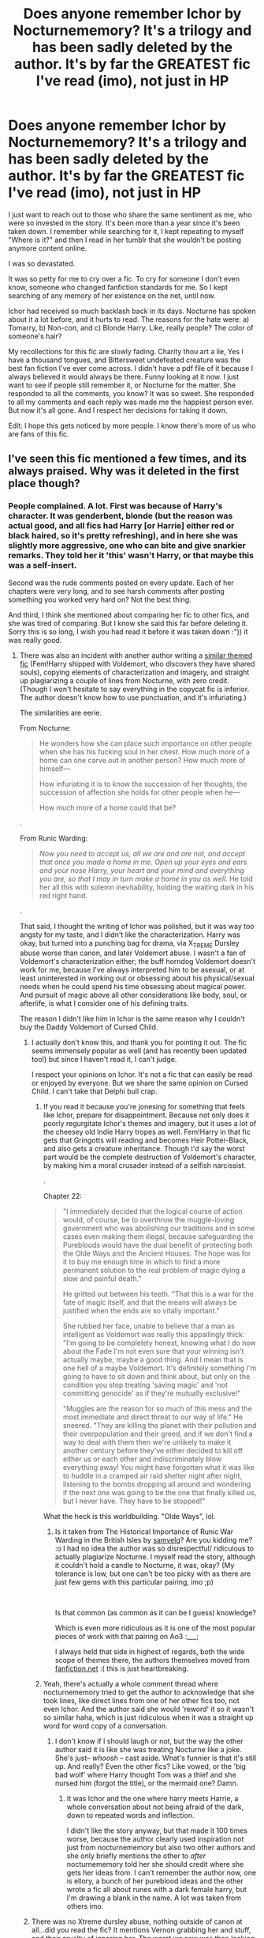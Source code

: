 #+TITLE: Does anyone remember Ichor by Nocturnememory? It's a trilogy and has been sadly deleted by the author. It's by far the GREATEST fic I've read (imo), not just in HP

* Does anyone remember Ichor by Nocturnememory? It's a trilogy and has been sadly deleted by the author. It's by far the GREATEST fic I've read (imo), not just in HP
:PROPERTIES:
:Author: Pookingshet
:Score: 41
:DateUnix: 1560058191.0
:DateShort: 2019-Jun-09
:END:
I just want to reach out to those who share the same sentiment as me, who were so invested in the story. It's been more than a year since it's been taken down. I remember while searching for it, I kept repeating to myself "Where is it?" and then I read in her tumblr that she wouldn't be posting anymore content online.

I was so devastated.

It was so petty for me to cry over a fic. To cry for someone I don't even know, someone who changed fanfiction standards for me. So I kept searching of any memory of her existence on the net, until now.

Ichor had received so much backlash back in its days. Nocturne has spoken about it a lot before, and it hurts to read. The reasons for the hate were: a) Tomarry, b) Non-con, and c) Blonde Harry. Like, really people? The color of someone's hair?

My recollections for this fic are slowly fading. Charity thou art a lie, Yes I have a thousand tongues, and Bittersweet undefeated creature was the best fan fiction I've ever come across. I didn't have a pdf file of it because I always believed it would always be there. Funny looking at it now. I just want to see if people still remember it, or Nocturne for the matter. She responded to all the comments, you know? It was so sweet. She responded to all my comments and each reply was made me the happiest person ever. But now it's all gone. And I respect her decisions for taking it down.

Edit: I hope this gets noticed by more people. I know there's more of us who are fans of this fic.


** I've seen this fic mentioned a few times, and its always praised. Why was it deleted in the first place though?
:PROPERTIES:
:Author: DragonEmperor1997
:Score: 9
:DateUnix: 1560069345.0
:DateShort: 2019-Jun-09
:END:

*** People complained. A lot. First was because of Harry's character. It was genderbent, blonde (but the reason was actual good, and all fics had Harry [or Harrie] either red or black haired, so it's pretty refreshing), and in here she was slightly more aggressive, one who can bite and give snarkier remarks. They told her it 'this' wasn't Harry, or that maybe this was a self-insert.

Second was the rude comments posted on every update. Each of her chapters were very long, and to see harsh comments after posting something you worked very hard on? Not the best thing.

And third, I think she mentioned about comparing her fic to other fics, and she was tired of comparing. But I know she said this far before deleting it. Sorry this is so long, I wish you had read it before it was taken down :")) it was really good.
:PROPERTIES:
:Author: Pookingshet
:Score: 11
:DateUnix: 1560070573.0
:DateShort: 2019-Jun-09
:END:

**** There was also an incident with another author writing a [[https://archiveofourown.org/works/14695419/chapters/33957573][similar themed fic]] (Fem!Harry shipped with Voldemort, who discovers they have shared souls), copying elements of characterization and imagery, and straight up plagiarizing a couple of lines from Nocturne, with zero credit. (Though I won't hesitate to say everything in the copycat fic is inferior. The author doesn't know how to use punctuation, and it's infuriating.)

The similarities are eerie.

From Nocturne:

#+begin_quote
  He wonders how she can place such importance on other people when she has his fucking soul in her chest. How much more of a home can one carve out in another person? How much more of himself---

  How infuriating it is to know the succession of her thoughts, the succession of affection she holds for other people when he---

  How much more of a home could that be?
#+end_quote

.

From Runic Warding:

#+begin_quote
  /Now you need to accept us, all we are and are not, and accept that once you made a home in me. Open up your eyes and ears and your nose Harry, your heart and your mind and everything you are, so that I may in turn make a home in you as well./ He told her all this with solemn inevitability, holding the waiting dark in his red right hand.
#+end_quote

.

That said, I thought the writing of Ichor was polished, but it was way too angsty for my taste, and I didn't like the characterization. Harry was okay, but turned into a punching bag for drama, via X_TREME Dursley abuse worse than canon, and later Voldemort abuse. I wasn't a fan of Voldemort's characterization either; the buff horndog Voldemort doesn't work for me, because I've always interpreted him to be asexual, or at least uninterested in working out or obsessing about his physical/sexual needs when he could spend his time obsessing about magical power. And pursuit of magic above all other considerations like body, soul, or afterlife, is what I consider one of his defining traits.

The reason I didn't like him in Ichor is the same reason why I couldn't buy the Daddy Voldemort of Cursed Child.
:PROPERTIES:
:Author: 4ecks
:Score: 9
:DateUnix: 1560078382.0
:DateShort: 2019-Jun-09
:END:

***** I actually don't know this, and thank you for pointing it out. The fic seems immensely popular as well (and has recently been updated too!) but since I haven't read it, I can't judge.

I respect your opinions on Ichor. It's not a fic that can easily be read or enjoyed by everyone. But we share the same opinion on Cursed Child. I can't take that Delphi bull crap.
:PROPERTIES:
:Author: Pookingshet
:Score: 3
:DateUnix: 1560079408.0
:DateShort: 2019-Jun-09
:END:

****** If you read it because you're jonesing for something that feels like Ichor, prepare for disappointment. Because not only does it poorly regurgitate Ichor's themes and imagery, but it uses a lot of the cheesey old Indie Harry tropes as well. Fem!Harry in that fic gets that Gringotts will reading and becomes Heir Potter-Black, and also gets a creature inheritance. Though I'd say the worst part would be the complete destruction of Voldemort's character, by making him a moral crusader instead of a selfish narcissist.

.

Chapter 22:

#+begin_quote
  "I immediately decided that the logical course of action would, of course, be to overthrow the muggle-loving government who was abolishing our traditions and in some cases even making them illegal, because safeguarding the Purebloods would have the dual benefit of protecting both the Olde Ways and the Ancient Houses. The hope was for it to buy me enough time in which to find a more permanent solution to the real problem of magic dying a slow and painful death."

  He gritted out between his teeth. "That this is a war for the fate of magic itself, and that the means will always be justified when the ends are so vitally important."

  She rubbed her face, unable to believe that a man as intelligent as Voldemort was really this appallingly thick. "I'm going to be completely honest, knowing what I do now about the Fade I'm not even sure that your winning isn't actually maybe, maybe a good thing. And I mean that is one hell of a maybe Voldemort. It's definitely something I'm going to have to sit down and think about, but only on the condition you stop treating 'saving magic' and 'not committing genocide' as if they're mutually exclusive!"

  "Muggles are the reason for so much of this mess and the most immediate and direct threat to our way of life." He sneered. "They are killing the planet with their pollution and their overpopulation and their greed, and if we don't find a way to deal with them then we're unlikely to make it another century before they've either decided to kill off either us or each other and indiscriminately blow everything away! You might have forgotten what it was like to huddle in a cramped air raid shelter night after night, listening to the bombs dropping all around and wondering if the next one was going to be the one that finally killed us, but I never have. They have to be stopped!"
#+end_quote

What the heck is this worldbuilding. "Olde Ways", lol.
:PROPERTIES:
:Author: 4ecks
:Score: 2
:DateUnix: 1560080258.0
:DateShort: 2019-Jun-09
:END:

******* Is it taken from The Historical Importance of Runic War Warding in the British Isles by [[https://archiveofourown.org/users/samvelg/pseuds/samvelg][samvelg]]? Are you kidding me? :o I had no idea the author was so disrespectful/ ridiculous to actually plagiarize Nocturne. I myself read the story, although it couldn't hold a candle to Nocturne, it was, okay? (My tolerance is low, but one can't be too picky with as there are just few gems with this particular pairing, imo ;p)

​

Is that common (as common as it can be I guess) knowledge?

Which is even more ridiculous as it is one of the most popular pieces of work with that pairing on Ao3 :___;

I always held that side in highest of regards, both the wide scope of themes there, the authors themselves moved from [[https://fanfiction.net][fanfiction.net]] :( this is just heartbreaking.
:PROPERTIES:
:Author: Inneraem
:Score: 1
:DateUnix: 1573598259.0
:DateShort: 2019-Nov-13
:END:


****** Yeah, there's actually a whole comment thread where nocturnememory tried to get the author to acknowledge that she took lines, like direct lines from one of her other fics too, not even Ichor. And the author said she would 'reword' it so it wasn't so similar haha, which is just ridiculous when it was a straight up word for word copy of a conversation.
:PROPERTIES:
:Author: ohplume
:Score: 3
:DateUnix: 1560079661.0
:DateShort: 2019-Jun-09
:END:

******* I don't know if I should laugh or not, but the way the other author said it is like she was treating Nocturne like a joke. She's just-- /whoosh/ -- cast aside. What's funnier is that it's still up. And really? Even the other fics? Like vowed, or the 'big bad wolf' where Harry thought Tom was a thief and she nursed him (forgot the title), or the mermaid one? Damn.
:PROPERTIES:
:Author: Pookingshet
:Score: 4
:DateUnix: 1560081604.0
:DateShort: 2019-Jun-09
:END:

******** It was Ichor and the one where harry meets Harrie, a whole conversation about not being afraid of the dark, down to repeated words and inflection.

I didn't like the story anyway, but that made it 100 times worse, because the author clearly used inspiration not just from nocturnememory but also two other authors and she only briefly mentions the other to /after/ nocturnememory told her she should credit where she gets her ideas from. I can't remember the author now, one is ellory, a bunch of her pureblood ideas and the other wrote a fic all about runes with a dark female harry, but I'm drawing a blank in the name. A lot was taken from others imo.
:PROPERTIES:
:Author: ohplume
:Score: 2
:DateUnix: 1560083579.0
:DateShort: 2019-Jun-09
:END:


***** There was no Xtreme dursley abuse, nothing outside of canon at all...did you read the fic? It mentions Vernon grabbing her and stuff, and their cruelty of ignoring her. The worst we saw was then locking her up the same way they did to harry, with the cat flap in the door of the spare bedroom.

And yeah, there was Voldemort abuse, it was pretty much the whole point of the fic...again, which was warned for, right from the beginning, I mean, it was based on a non-con fic and clearly clearly labelled what it was about and where the idea came from...
:PROPERTIES:
:Author: ohplume
:Score: 6
:DateUnix: 1560078718.0
:DateShort: 2019-Jun-09
:END:

****** Yes, I did read it. They're like 25% rougher on her in the fic than in canon. Canon Harry doesn't get seconds but isn't starved until 2nd year when Vernon installs the capflap, and the Dursleys just tell him James and Lily died in a car crash. They make a point of pretending James and Lily never even existed, instead of trying mock him for being an orphan, or passive aggressively hinting about the magic.

#+begin_quote
  Bruises blossom along arms, old aches alight along a spine; her memories are doused in hunger, in half-remembered pains and the green and purple tinge of bruised skin. She's too thin, too pale, her hair is a tangled mop around her face, thick and golden like a gnarled halo. There's a faded bruise around her wrist and then the cold, snick of scissors that jab into hair, scrape her ears. The pieces fall around her eyes, like gold feathers floating past, settling like a defeat around her.

  Harrie learns the word mother at school, her aunt sneers at the word, she's dead, you don't have a mother... Trust she'd burden me with you, like she hasn't taken enough.

  Malnutrition is not something one would see in the middle of a suburb in Little Whinging. And Abuse, well, that belongs to the dark of a cupboard, doesn't it? Not to the bright of a London day.
#+end_quote

.

And on the Voldemort abuse, yes, I know it was there and it was tagged. I'm not complaining about its existence, just the fact that the angst contains a lot of repeated emotional beats that may be a realistic depiction of abuse survivors, but in the context of a narrative, slows the pacing to the point where any sense of an act structure (beginning/rising tension, middle/building tension, end/resolving tension) or linear progress becomes muddled. The characterization of the story was thorough, but ultimately it read more like a character study fic than anything else.
:PROPERTIES:
:Author: 4ecks
:Score: 6
:DateUnix: 1560079119.0
:DateShort: 2019-Jun-09
:END:

******* I respect you don't like voldemort, but I never understood asexual Voldemort at all. But that's me, it's so predictable and boring, just like labeling him a pure psychopath like most people do. He's complicated and very human in Ichor and they appeals to me. Something completely new that worked really well for who he could have been in a more adult book.

As for the abuse, Im pretty sure the whole point was to show how someone could overcome the things done to them, how someone else could grow as well in regards to their own choices, like yeah...it was a character piece, but it was human and complicated and they was the whole appeal of it and something, if you followed nocturnememory, would have seen was her whole reason for writing. A lot of het posts are still there on Tumblr, she really wanted to explore the characters and the consequences of choices and the whole Horcrux soul thing.... I think people really just didn't want to read what she was saying in her author notes, that all clearly stated it was primarily a story about those to characters and how to get them from one place to another.
:PROPERTIES:
:Author: ohplume
:Score: 4
:DateUnix: 1560080163.0
:DateShort: 2019-Jun-09
:END:

******** Perhaps it's overdone in fanfic, but the reason why it's so pervasive is because there's a lot of evidence in canon. Voldemort might be human and complex, but he doesn't see himself as human, and chooses to reject his humanity (destroying his soul and becoming a snakeman) and human weaknesses (mortality, emotional fallibility, desire for friendship and kindred/familial connection).

.

#+begin_quote
  "Is that right?" said Frank roughly. "Lord, is it? Well, I don't think much of your manners, my Lord. Turn round and face me like a man, why don't you?"

  "But I am not a man, Muggle," said the cold voice, barely audible now over the crackling of the flames. "I am much, much more than a man. However ... why not? I will face you ... Wormtail, come turn my chair around."
#+end_quote

GOF

.

#+begin_quote
  ...He was gliding along, that sense of purpose and power and rightness in him that he always knew on these occasions ... not anger ... that was for weaker souls than he.
#+end_quote

DH

.

Voldemort rejects the things that makes him human, because they disgust him and remind him of weakness. Accepting and embracing his human desires, especially if they require the involvement of other people, doesn't seem like him. Voldemort hates the idea of depending on other people (even though he is forced to multiple times by circumstance) and that was the whole idea behind using horcruxes instead of relying on a potion for immortality.

It's all well and good for an author to write whatever they like, that's the beauty of fanfiction. However, reading Ichor was an extended session of suspending my disbelief, because it felt like I was reading a very out there AU interpretation of Voldemort. It was well written, but it was difficult for me to reconcile myself with the idea of the character /being/ Voldemort, and my immersion level ultimately affected my overall enjoyment of the fic. I am very aware that I'm a canon purist, and this wasn't the only thing that bugged me. Another was Ichor Harrie referring to her mother as "Mommy", in the American spelling.

Some people don't care, some do. Different strokes and all that.
:PROPERTIES:
:Author: 4ecks
:Score: 5
:DateUnix: 1560081028.0
:DateShort: 2019-Jun-09
:END:

********* That's fine, obviously we have very different interpretations of Voldemort because I read most of those lines as Voldemort just being an egotistical, still insane, children's book character and the more human versions in fic are infinitely better than what we saw as they actually try to rectify who tom riddle seemed to be compared to Voldemort. You know, smart, cunning, willing to manipulate via looks and popularity... Anyway, I'm not a canon purist, obviously, but if I was, I mean... Voldemort did have a kid, lol. So the dude did have sex at some point, enough to get a kind with Bellatrix so...

There's that :)
:PROPERTIES:
:Author: ohplume
:Score: 1
:DateUnix: 1560081324.0
:DateShort: 2019-Jun-09
:END:

********** I don't disagree that Voldemort is an egotistical dickwad. My personal interpretation leans toward Voldemort being delusional enough to believe that he's transcended humanity, even when he hasn't. But a big part of his persona is being aspirational, which is why he rejects his muggle origins and re-names himself Lord Flight of Death, rejects his muggle father's looks, and tries to reject everything he thinks will make him weak, including physical/emotional desire. He's also hypocritical as fuck, because he exhibits greed and triumph, but it's what he thinks he is that's important.

I also believe that Tom Riddle and Voldemort are the same person, as shown in that line, "Voldemort is my past, present, and future". Tom isn't Voldemort's human side, and there was no point that Tom Riddle suddenly decided to become Voldemort. Tom was always delusional, narcissistic, ambitious, impulsive, egotripping, with no moral boundaries or limits, and that's exactly the same character traits that make Voldemort the monster he is. Tom Riddle is just someone with a handful of external limits preventing him from being as monstrous as he wanted to be.

Quoting [[/u/Taure][u/Taure]]'s post on Tom Riddle:

#+begin_quote
  There's a common theme in fanon that Voldemort "lost" something when he stopped being Tom Riddle and became Lord Voldemort. Usually this is done to enable a Harry/Voldemort pairing, by making "Tom" more reasonable than Voldemort was. But this is just not how Tom Riddle was. Tom Riddle did not "become" Lord Voldemort. He was always Lord Voldemort, always cruel and sadistic and inhuman. He's a psychopath, simple as. "Tom Riddle" was the mask, not some kind of more rational, calmer person who developed into Voldemort. When I read about Tom Riddle at Hogwarts, I want to be reading about someone who is having to constantly hide and restrain their true nature in order to present a front to the world. If Tom is to develop into a person who is capable of living peacefully within wizarding society rather than practising murder as a hobby, then this is a development which has to be shown, not a characteristic which is within him from the start.
#+end_quote
:PROPERTIES:
:Author: 4ecks
:Score: 3
:DateUnix: 1560082227.0
:DateShort: 2019-Jun-09
:END:

*********** Except this is literally what nocturnememorys Voldemort is, minus the description of psychopath. He says it many times, he is lord Voldemort, he isn't ever referred to as Tom riddle unless it's actually dealing with Tom riddle. The only caveat that nocturnememory makes is that Voldemort, at the height of splitting his soul six times was not as intellectually sound as he was...which, completely reasonable imo. He went after a freaking /baby/ like...that is not a sound choice of an apparently incredibly smart villain, sorry, but no. Nocturnememory herself says that Tom riddle was the boy, Voldemort is the man. There's no difference between the two, only the amount of soul he had at any given time.

I, for one, don't believe he intentionally mutated himself physically, just like Grindelwald it was a side effect of dark magic exacerbated by his Horcruxes. He always thought he was above everyone else, even when he was a child, him changing his physical appearance was a byproduct not a goal. The last time we saw Tom riddle as tom riddle, he's still aiming to maintain his 'mask' by applying to the dada position, whatever goals he had, that doesn't scream someone looking to throw off their human form entirely. He can still be 'other' without looking it and it would seem, interpreting the text, he had goals to do so.
:PROPERTIES:
:Author: ohplume
:Score: 1
:DateUnix: 1560083191.0
:DateShort: 2019-Jun-09
:END:


******* I think I'm going to disagree with you too, it's all there in the implication in canon, it's just that it is a kids book. I'm pretty sure if it was more adult, all of these things would have happened. Vernon yells and belittles harry, petunia swings at him and belittles him, he's harry hunted constantly and has zero friends until he's 11. Hes skinny and wearing taped glasses and hand me downs that don't even begin to fit. Hes locked in a cupboard. He doesn't get fed properly. He does chores that Dudley doesn't have to do.... Sorry, but I'm pretty sure the abuse is canon, it's just actually addressed in fic compared to canon.
:PROPERTIES:
:Author: samadams1988
:Score: 1
:DateUnix: 1560079391.0
:DateShort: 2019-Jun-09
:END:


** I got part 1 and 2 saved on my PC as some sort of like internet explorer file that opens up the webpage

Sadly most of the good stuff starts on the 3rd part
:PROPERTIES:
:Author: raapster
:Score: 5
:DateUnix: 1560079523.0
:DateShort: 2019-Jun-09
:END:


** oof i miss that fic so much
:PROPERTIES:
:Author: neetapeeta
:Score: 4
:DateUnix: 1560088559.0
:DateShort: 2019-Jun-09
:END:

*** Glad to know we're not the only one ; )
:PROPERTIES:
:Author: Pookingshet
:Score: 1
:DateUnix: 1560088992.0
:DateShort: 2019-Jun-09
:END:


** I'm a fan as well. Ichor was great imo, but I also really enjoyed her 1-shots. The selkie one, which I just posted a thread about the other day, as well as the 1 shot where Harry and Tom are at Wool's for the summer and something about Harry eating an apple gets Tom all hot and bothered... top notch in my book!🥴

Even if she stopped posting stories, I hope she's at least still writing for her own enjoyment.
:PROPERTIES:
:Author: Pyopaws
:Score: 4
:DateUnix: 1560108533.0
:DateShort: 2019-Jun-09
:END:


** I loved the Ichor trilogy. It was beautifully written, and poetic and wonderful. It could be very emotionally heavy but there was something about it that I just kept coming back to. There's this line, and I can't remember the exact wording, where Harrie is clearly afraid of Voldemort but she lifts her chin and steels her spine and meets him head on. There was a resilience and bravery in her that just drew me in. I miss this fic so much. Like so much. I'm so sad for the hate that nocturne received when she obviously poured so much love and thought into her writing.

If anyone ever gets notice of her coming back around with her writing I would love to know.
:PROPERTIES:
:Author: sunshinedaisies6
:Score: 3
:DateUnix: 1563646814.0
:DateShort: 2019-Jul-20
:END:


** I found the [[http://fanfics.me/ftf240246][first one]] on a site I've had luck getting deleted fics from before, but I had no luck with the other two. I've never read them.
:PROPERTIES:
:Author: onlytoask
:Score: 7
:DateUnix: 1560064767.0
:DateShort: 2019-Jun-09
:END:

*** Oh gods I remember Charity when I first encountered it... It was when there were only three-ish chapters in? I waited for every updated, not knowing how deeply invested I would get in it. Thank you for this. Thank you so, so much.
:PROPERTIES:
:Author: Pookingshet
:Score: 1
:DateUnix: 1560065879.0
:DateShort: 2019-Jun-09
:END:


** omg i loved ichor so much and her other fics were so good too!! i felt really bad for nocturnememory cos a lot of people were really rude to her but i hope she's doing well now
:PROPERTIES:
:Author: mfdds
:Score: 3
:DateUnix: 1560882629.0
:DateShort: 2019-Jun-18
:END:


** i was also incredibly invested in ichor and i'm glad i'm not the only one. there are so many little charming parts i wish i could reread - the part where voldemort kneels to be eye level with harrie so she can practice throwing a punch at his hand. the horror when he finds out about the dursleys while they're training and she points out that she's used to taking a hit, and he just says, “i would never hurt you.” all the moodboards nocturne would post on tumblr. :(

i remember i'd check ao3 every day for an update and every time i saw one i was so excited, and then it just disappeared. i shot her an email ages ago but i don't think she will be replying. i hope she's doing okay! i have my fingers crossed i'll get to read this fic again and wholeheartedly share your sentiments, it's the best one i've ever seen regardless of fandom.
:PROPERTIES:
:Author: lifelongs
:Score: 4
:DateUnix: 1560063593.0
:DateShort: 2019-Jun-09
:END:

*** Oh gosh I remember when Tom let her punch him in the face, AND HE WAS SO PROUD OF HER AND I THINK SHE LEFT HIM A CUT ON HIS FACE! Thank you for reminding me, I almost forgot about that. Do you also remember the lines where there would be something about ribs? It was so poetic, I was awestruck.

And that time they practiced wandless magic and stuff, when there would be goblins walking freely in diagon alley, Tom letting Harry have a go with her broom at the manor-- gods, it makes my heart ache. Those aren't even the most memorable ones but they're all I could remember.

I also sent her an email. I don't think we'll ever get a reply, but I hope she read it. All of our emails. I want her to know we're here to support her.
:PROPERTIES:
:Author: Pookingshet
:Score: 3
:DateUnix: 1560065672.0
:DateShort: 2019-Jun-09
:END:

**** The last time I spoke with her, she said even if she didn't come back to finish, she'd post the fic eventually, she just wanted more control who had access because she's also had a lot of issues with people copying lines directly from her stories without credit. I think people honestly just forgot she was a first time author who got a lot of hate for something she loved and put a lot of time in. I was part of a tomarry discord for a time and there were so many rude comments about the story and the author herself that I left. And then, even on one fandom rec list I saw, the recc'er went out of their way to mention how Harrie wasn't really harry at all... And like, I miss talking to the author on Tumblr, but I can't imagine getting that much dislike/flack for some choices you made in regards to gender. And every thing made sense!? Harrie and tom were the most Human versions of those characters I've ever seen, she didn't ignore Harrie's childhood or muggles upbringing, Tom wasn't just some cut and paste textbook psycho like he often is... It's just ugh. Annoying.
:PROPERTIES:
:Author: ohplume
:Score: 2
:DateUnix: 1560076231.0
:DateShort: 2019-Jun-09
:END:

***** I just made an account on WordPress. Here's to hoping I get in? I can't believe people would plagiarize her work get more recognition than her. It's hard to see a sweet person get picked apart for something she loves and worked hard on. I was also a part of the tomarry discord, but only for a short while. They were very... Passionate. Don't have many words for them.
:PROPERTIES:
:Author: Pookingshet
:Score: 2
:DateUnix: 1560080873.0
:DateShort: 2019-Jun-09
:END:


** I was just looking for this trilogy! I'm so sad to hear it's been taken down. I read her personal site for the reasons and completely agree with her decision, even if it does make me sad I'll never read that peice of literary art again.
:PROPERTIES:
:Author: eBiggy7
:Score: 2
:DateUnix: 1560064895.0
:DateShort: 2019-Jun-09
:END:


** I am sooo thankful for this thread. I hope Nocturne sees it. I adored her writing, it was hard, soethimes unpleasant but it was beautiful and sooo well written and you could sense her pouring all her heart into it. It was so mature, so poetic, so stunning.

​

It is a shame that such a community as ao3 would treat one of it's own that way. I haven't seen it so I can't comment but apparently that was the reason of her leaving :<. Especially since she tagged her stories sooo carefully and her writitng was hardly in top 10 of unusulal HP tropes. She was sooo humbe and kind and I do agree with [[https://www.reddit.com/user/Pookingshet/][u/Pookingshet]] , I do respect her decision and it's heartbreaking that she did not feel comfortable in the fanfiction community :(.I wanr people to remember er, it is quite hearbreaking and funny in a way that stories ere, on the internet, can get forgotten and lost but they deserve to be remembered, for the next generation of readers/writers alike.

Nocturnememory, I hope you are getting better and we love you <3 take your time and we still think of you, your magnificent works, rememeber that :)

​

(I've created account here just to comment on this ;v ;{ I miss it sooo much)
:PROPERTIES:
:Author: Inneraem
:Score: 2
:DateUnix: 1573505273.0
:DateShort: 2019-Nov-12
:END:

*** Oh gosh, WELCOME TO REDDIT BABY GIRL! I'm so glad I found another one like us, I feel like I found a long lost sister :" DD wherever nocturnememory might be right now, we'll always hope she's in a good place.
:PROPERTIES:
:Author: Pookingshet
:Score: 2
:DateUnix: 1573566089.0
:DateShort: 2019-Nov-12
:END:

**** awww thank youuuuuu <3 <3 <3

It has been a joyride so far :D

I hope she is well as well <3
:PROPERTIES:
:Author: Inneraem
:Score: 2
:DateUnix: 1573604379.0
:DateShort: 2019-Nov-13
:END:


** I had a copy somewhere, but I'm not even sure where I put it. Whenever I mention that someone messages me to ask about it so I redouble my efforts to find it, but I don't know where it's gone and that makes me sad. I half suspect it was on my stolen phone...

Edit: after digging through fairly extensively, it appears Nocturnememory was very thorough with purging it from the internet, even requesting that The Wayback Machine exclude it.
:PROPERTIES:
:Author: SnowingSilently
:Score: 2
:DateUnix: 1560064837.0
:DateShort: 2019-Jun-09
:END:

*** To whoever stole your phone, I hope they rot in hell. I know she said not to share the pdfs online, but in the end of the day, we're only human. We can't help but want more.
:PROPERTIES:
:Author: Pookingshet
:Score: 6
:DateUnix: 1560066136.0
:DateShort: 2019-Jun-09
:END:

**** I'm actually incredibly tempted to pay for personal access to one of the other archive sites, but I'm worried it'll be fruitless. Do you know of any of the illegal/grey area archive sites other than fichunt and fanfics.me? Fichunt had it removed, and fanfics.me doesn't have it.

I also searched through torrenting sites to see if it had been uploaded to no avail. I don't believe for one moment that it doesn't exist somewhere on the internet, the question is simply where?

Actually, I just found a near complete scrape of FFN that ran from 2013 to 2015, which means part of her stories are likely there, assuming she started one by about early 2015. I might download it and unpack it to see what's there, but it is very large.

I know that the bot offers ePUBs when called for fics, but I haven't managed to find a comment that linked it yet.
:PROPERTIES:
:Author: SnowingSilently
:Score: 3
:DateUnix: 1560067179.0
:DateShort: 2019-Jun-09
:END:

***** Sorry, really know nothing about archive sites :"(( I'm actually laughing so hard right now at the thought that we might do illegal business over a fic. What was the name of the site that required payment btw?
:PROPERTIES:
:Author: Pookingshet
:Score: 4
:DateUnix: 1560067607.0
:DateShort: 2019-Jun-09
:END:

****** In retrospect, this is absolutely hilarious and very desperate. It appears that the bot pulls ePUBs directly from the site, so that doesn't work. screenshots.com is the most common paid archive, and Alexa is another. I just found a scrape from the same guy who previously scraped FFN, so I guess I'll dig through that since it's more recent and from only a year ago.
:PROPERTIES:
:Author: SnowingSilently
:Score: 3
:DateUnix: 1560068545.0
:DateShort: 2019-Jun-09
:END:


***** Was it on fanfiction.net? I have an archive of most stories, and nearly every one from 2015 onwards. If you know the story ID (the number in the URL) I can have a look.
:PROPERTIES:
:Author: fanficarchive
:Score: 2
:DateUnix: 1562620330.0
:DateShort: 2019-Jul-09
:END:

****** Yes, it was on FFN. Here's the IDs: 12701902 (Yes I have a Thousand Tongues Book 2), 12701837 (Charity, Thou art a Lie Book 1), and 12702000 possibly as Bittersweet Undefeated Creature (Book 3)? Unsure of the last one since I couldn't find a link that pointed at the deleted fic, but I'm guessing by choosing a random deleted fic that is pretty close in time to the other two. If that isn't it, when I get a bit of time I'll write a script to dig through deleted fics.
:PROPERTIES:
:Author: SnowingSilently
:Score: 1
:DateUnix: 1562621961.0
:DateShort: 2019-Jul-09
:END:

******* I do indeed have /Yes, I have a thousand tongues/ and /Charity, thou art a lie/ in my archive - but 12702000 is a story called /All of the Cursed Characters: A Parody/ so probably not what you're looking for!

Both the first two are marked as in-progress though, with /Yes, I have a thousand tongues/ having 11 chapters, and /Charity, thou art a lie/ having 7.

If you want these, let me know and I can PM you download links.
:PROPERTIES:
:Author: fanficarchive
:Score: 2
:DateUnix: 1562664298.0
:DateShort: 2019-Jul-09
:END:

******** Strangely enough, I believe those two are in fact complete, despite being marked incomplete. And yes, I would be very grateful for the download links. I'll see if I can generate a list of deleted fics to send you to try.
:PROPERTIES:
:Author: SnowingSilently
:Score: 2
:DateUnix: 1562664674.0
:DateShort: 2019-Jul-09
:END:


******** would you mind sending them to me ?!?
:PROPERTIES:
:Author: miranitta
:Score: 1
:DateUnix: 1562969213.0
:DateShort: 2019-Jul-13
:END:


******** Hi there, can i get the download links if you still have them please?
:PROPERTIES:
:Author: Lovechocolate127
:Score: 1
:DateUnix: 1563097755.0
:DateShort: 2019-Jul-14
:END:


******** Hi, could I also get the download link please? I would be really appreciate it!
:PROPERTIES:
:Author: Moving-along777
:Score: 1
:DateUnix: 1564335001.0
:DateShort: 2019-Jul-28
:END:

********* PM Sent
:PROPERTIES:
:Author: fanficarchive
:Score: 1
:DateUnix: 1564336262.0
:DateShort: 2019-Jul-28
:END:

********** Do you mind sending them to me too?
:PROPERTIES:
:Author: KimWill98
:Score: 1
:DateUnix: 1566431959.0
:DateShort: 2019-Aug-22
:END:


******** This is a very old post but can I get the links as well?
:PROPERTIES:
:Author: glittervine
:Score: 1
:DateUnix: 1571713546.0
:DateShort: 2019-Oct-22
:END:

********* PM sent
:PROPERTIES:
:Author: fanficarchive
:Score: 1
:DateUnix: 1571917224.0
:DateShort: 2019-Oct-24
:END:


******** can I get the link too please? Would greatly appreciate it!
:PROPERTIES:
:Author: sixxxta
:Score: 1
:DateUnix: 1572103950.0
:DateShort: 2019-Oct-26
:END:

********* PM sent
:PROPERTIES:
:Author: fanficarchive
:Score: 1
:DateUnix: 1572132119.0
:DateShort: 2019-Oct-27
:END:


******** [deleted]
:PROPERTIES:
:Score: 1
:DateUnix: 1573424120.0
:DateShort: 2019-Nov-11
:END:

********* PM Sent ;)
:PROPERTIES:
:Author: fanficarchive
:Score: 1
:DateUnix: 1573458831.0
:DateShort: 2019-Nov-11
:END:


******** I would appreciate the copy as well, it was honestly one of the most stunning pieces of fanfiction :> thank you in advance! :)
:PROPERTIES:
:Author: Inneraem
:Score: 1
:DateUnix: 1573504634.0
:DateShort: 2019-Nov-12
:END:


******** Hey, could you give me the link for those 2?
:PROPERTIES:
:Author: TheRaoster
:Score: 1
:DateUnix: 1575003163.0
:DateShort: 2019-Nov-29
:END:


***** Sadly, she started early 2017 (or was it 2016?).
:PROPERTIES:
:Author: Pookingshet
:Score: 1
:DateUnix: 1560069980.0
:DateShort: 2019-Jun-09
:END:


*** I just tried pretty hard to find it and all I could pull up was the first fic. Let me know if you find the others. I wish authors would just disconnect themselves rather than deleting.
:PROPERTIES:
:Author: onlytoask
:Score: 1
:DateUnix: 1560065518.0
:DateShort: 2019-Jun-09
:END:


** I wondered what happened to this fic. :(
:PROPERTIES:
:Author: jaguarlyra
:Score: 1
:DateUnix: 1560112879.0
:DateShort: 2019-Jun-10
:END:


** There's someone on reddit who archives fanfictions from AO3 and FFnet. The only thing is that he does this in batches of torrents, so you would really have to do some digging for the 3rd part of Ichor.
:PROPERTIES:
:Author: Moving-along777
:Score: 1
:DateUnix: 1564339021.0
:DateShort: 2019-Jul-28
:END:

*** Hi! I'm that guy!

Don't have it, sorry. Do you happen to know the ID number of the story so I can confirm it?

That's the number after /works/ in the url. It's unique.
:PROPERTIES:
:Author: nerdguy1138
:Score: 1
:DateUnix: 1564372130.0
:DateShort: 2019-Jul-29
:END:

**** Yes! I think it's 14400318
:PROPERTIES:
:Author: Moving-along777
:Score: 1
:DateUnix: 1564374132.0
:DateShort: 2019-Jul-29
:END:

***** Yep, don't have it, sorry.
:PROPERTIES:
:Author: nerdguy1138
:Score: 1
:DateUnix: 1564375318.0
:DateShort: 2019-Jul-29
:END:


** u/StarDolph:
#+begin_quote
  The reasons for the hate were: a) Tomarry, b) Non-con, and c) Blonde Harry
#+end_quote

Well those all seem like good red flags for a fic. Particularly if the first two are not called out in the description.

That last one is just a major red flag no matter what.
:PROPERTIES:
:Author: StarDolph
:Score: -3
:DateUnix: 1560076529.0
:DateShort: 2019-Jun-09
:END:

*** Except it was all tagged and warned for, many many times so... If you haven't read the story obviously this post was not for you...so why comment? Also, petunia and Dudley are blonde, the whole point of changing Harrie physically was in an attempt to explain why no one in the muggle world looked twice at how out of place harry seemed in a family like the dursleys. Harrie looks more like petunia, thin and blonde, it made perfect sense.

I don't understand the hate on hair colour, I've seen so many creature fics, so many op!Harry where he's suddenly a Calvin Klein Model (actual words used too) or fics where he's another race altogether... Like what does it matter what he/she looks like, if the writing is good, if it can be made sense of.... Then who cares?
:PROPERTIES:
:Author: ohplume
:Score: 6
:DateUnix: 1560076971.0
:DateShort: 2019-Jun-09
:END:

**** I've never read anything more concise.
:PROPERTIES:
:Author: Pookingshet
:Score: 1
:DateUnix: 1560078573.0
:DateShort: 2019-Jun-09
:END:


**** u/StarDolph:
#+begin_quote
  Except it was all tagged and warned for, many many times so...
#+end_quote

That wasn't stated in the original post, so how was I to know that? I did qualify my statement.

#+begin_quote
  I don't understand the hate on hair colour
#+end_quote

Generally something like that would. Be changed for one of three reasons:

1. Lily had an affair with a blonde person, and the story is gonna have the whole 'your real father' thing
2. The story is gonna cast Harry as a similar personality as the other blonde characters in the series (stuck up Slytherin or dreamy ravenclaw).
3. It is to change how Snape acts toward Harry. (Not looking like father/mother to avoid the standard reactions).

I would consider the first two of those red flags for a fic. The third one is a bit more acceptable. It doesn't sound like the fic in question here went for any of these, but you wanted to know why it would be concerning.
:PROPERTIES:
:Author: StarDolph
:Score: 1
:DateUnix: 1560103917.0
:DateShort: 2019-Jun-09
:END:


**** So they're blonde because petunia and Dudley are, even though neither lily or James are?
:PROPERTIES:
:Author: MangyCarrot
:Score: 0
:DateUnix: 1560080756.0
:DateShort: 2019-Jun-09
:END:

***** Genetics are not as cut and dry as people like to think they are. Not everyone is a carbon copy of their parents the way that jkr likes to make people in her books. Like every kid in that series is a straight up mini me of their parents and it gets old fast.
:PROPERTIES:
:Author: samadams1988
:Score: 7
:DateUnix: 1560083815.0
:DateShort: 2019-Jun-09
:END:

****** Hair color is controlled by multiple genes. So it is possible. Although without a blonde in James family tree somewhere it is unlikely. I would expect a red haired variant (strawberry blonde) would actually be more likely.

#+begin_quote
  Like every kid in that series is a straight up mini me of their parents and it gets old fast.
#+end_quote

A lazy trope sure, but if you change it for just one character people are gonna assume you are changing parents rather than just breaking from the trope...
:PROPERTIES:
:Author: StarDolph
:Score: 1
:DateUnix: 1560105527.0
:DateShort: 2019-Jun-09
:END:


****** But people do generally look like a mix parents. It still doesn't explain why Harry is blonde / looks like petunia.
:PROPERTIES:
:Author: MangyCarrot
:Score: 0
:DateUnix: 1560112238.0
:DateShort: 2019-Jun-10
:END:


*** I'm not sure if this is sarcastic or...
:PROPERTIES:
:Author: Pookingshet
:Score: 1
:DateUnix: 1560078483.0
:DateShort: 2019-Jun-09
:END:
